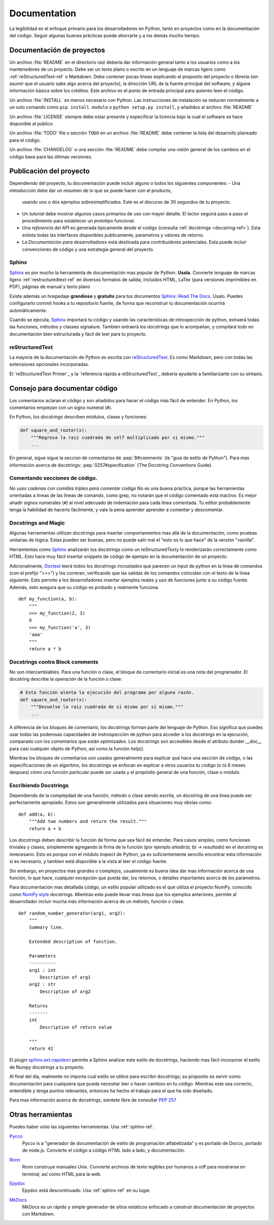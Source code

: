 

#############
Documentation
#############

.. image:: /_static/photos/35620636012_f66aa88f93_k_d.jpg

La legibilidad es el enfoque primario para los desarrolladores en Python,
tanto en proyectos como en la documentación del código. Seguir algunas 
buenas prácticas puede ahorrarte y a los demás mucho tiempo. 


*********************
Documentación de proyectos
*********************

Un archivo :file:`README` en el directorio raiz debería dar información general
tanto a los usuarios como a los mantenedores de un proyecto. Debe ser un texto 
plano o escrito en un lenguaje de marcas ligero como :ref:`reStructuredText-ref`
o Markdown. Debe contener pocas líneas explicando el proposito del proyecto o 
librería (sin asumir que el usuario sabe algo acerca del proyecto), la dirección URL 
de la fuente principal del software, y alguna información básica sobre los créditos. 
Este archivo es el punto de entrada principal para quienes leen el código. 

Un archivo :file:`INSTALL` es menos necesario con Python. Las instrucciones
de instalación se reducen normalmente a un solo comando como ``pip install
module`` o ``python setup.py install``, y añadidos al archivo :file:`README`

Un archivo :file:`LICENSE` siempre debe estar presente y especificar la licencia 
bajo la cual el software se hace disponible al público.

Un archivo :file:`TODO` file o sección ``TODO`` en un archivo :file:`README` debe 
contener la lista del desarrollo planeado para el código. 

Un archivo :file:`CHANGELOG` o una sección :file:`README` debe compilar una visión 
general de los cambios en el código base para las últimas versiones. 


*******************
Publicación del proyecto
*******************

Dependiendo del proyecto, tu documentación puede incluir alguno o todos 
los siguientes componentes: 
- Una *introducción* debe dar un resumen de lo que se puede hacer con el producto,
  usando uno o dos ejemplos sobresimplificados. Este es el discurso de 30 segundos de tu proyecto.
  
- Un *tutorial* debe mostrar algunos casos primarios de uso con mayor detalle. 
  El lector seguirá paso a paso el procedimiento para establecer un prototipo funcional. 

- Una *referencia del API* es generada tipicamente desde el código (consulta
  :ref:`docstrings <docstring-ref>`). Esta enlista todas las interfaces disponibles publicamente,
  parametros y valores de retorno. 

- La *Documentación para desarrolladores* está destinada para contribuidores potenciales. 
  Esta puede incluir convenciones de código y una estrategia general del proyecto.

.. _sphinx-ref:

Sphinx
~~~~~~

Sphinx_ es por mucho la herramienta de documentación mas popular de Python. 
**Usala.**  Convierte lenguaje de marcas ligero :ref:`restructuredtext-ref` 
en diversos formatos de salida, incluidos HTML, LaTex (para versiones 
imprimibles en PDF), páginas de manual y texto plano

Existe además un hospedaje **grandioso** y **gratuito** para tus documentos Sphinx_:
`Read The Docs`_. Usalo. Puedes configurarlo commit hooks a tu repositorio fuente, 
de forma que reconstruir tu documentación ocurrirá automáticamente. 

Cuando se ejecuta, Sphinx_ importará tu código y usando las características de 
introspección de python, extraerá todas las funciones, métodos y classes signature. 
Tambien extraerá los docstrings que lo acompañan, y compilará todo en documentación
bien estructurada y fácil de leer para tu proyecto.

.. nota::

    Sphinx es famoso por su generación de API, pero tambien funciona bien 
    para documentación general de proyectos. Esta guía fue construida con
    Sphinx_ y alojada en `Read The Docs`_

.. _Sphinx: https://www.sphinx-doc.org
.. _Read The Docs: http://readthedocs.org

.. _restructuredtext-ref:

reStructuredText
~~~~~~~~~~~~~~~~

La mayoría de la documentación de Python es escrita con reStructuredText_. 
Es como Markdown, pero con todas las extensiones opcionales incorporadas. 

El `reStructuredText Primer`_ y la `referencia rápida a reStructuredText`_ 
debería ayudarte a familiarizarte con su sintaxis.

.. _reStructuredText: http://docutils.sourceforge.net/rst.html
.. _reStructuredText Primer (inglés): https://www.sphinx-doc.org/en/master/usage/restructuredtext/basics.html
.. _reStructuredText Referencia rápida (inglés): http://docutils.sourceforge.net/docs/user/rst/quickref.html


*************************
Consejo para documentar código
*************************

Los comentarios aclaran el código y son añadidos para hacer el código más fácil de entender. En Python, los comentarios empiezan con un signo numeral (``#``).

.. _docstring-ref:

En Python, los *docstrings* describen módulos, clases y funciones: 

.. code-block:: python

    def square_and_rooter(x):
        """Regresa la raiz cuadrada de self multiplicado por si mismo."""
        ...

En general, sigue sigue la seccion de comentarios de 
:pep:`8#comments` (la "guia de estilo de Python"). Para mas información acerca de docstrings: 
:pep:`0257#specification` (The Docstring Conventions Guide).

Comentando secciones de código.
~~~~~~~~~~~~~~~~~~~~~~~~~~~

*No uses cadenas con comillas triples para comentar código* 
No es una buena práctica, porque las herramientas orientadas a lineas de 
las líneas de comando, como grep, no notarán que el código comentado está inactivo. 
Es mejor añadir signos numerales (``#``) al nivel adecuado de indentación para cada línea comentada. 
Tu editor probablemente tenga la habilidad de hacerlo fácilmente, 
y vale la pena aprender aprender a comentar y descomentar.

Docstrings and Magic
~~~~~~~~~~~~~~~~~~~~

Algunas herramientas utilizan docstrings para insertar
comportamientos mas allá de la documentación, como pruebas 
unitarias de lógica. Estas pueden ser buenas, pero no 
puede salir mal el "esto es lo que hace" de la versión "vainilla". 

Herramientas como Sphinx_ analizarán tus docstrings 
como un reStructuredTexty lo renderizarán correctamente 
como HTML. Esto hace muy fácil insertar snippets de código de ejemplo en la documentación de un proyecto.

Adicionalmente, Doctest_ leerá todos los docstrings incrustados que parecen un input de 
python en la línea de comandos (con el prefijo ">>>") y los correran, 
verificando que las salidas de los comandos coincidan con el texto de 
la línea siguiente. Esto permite a los desarrolladores insertar ejemplos
reales y uso de funciones junto a su código fuente. Además, esto asegura
que su código es probado y realmente funciona. 

::

    def my_function(a, b):
        """
        >>> my_function(2, 3)
        6
        >>> my_function('a', 3)
        'aaa'
        """
        return a * b

.. _Doctest: https://docs.python.org/3/library/doctest.html

Docstrings contra Block comments
~~~~~~~~~~~~~~~~~~~~~~~~~~~~~~~~

No son intercambiables. Para una función o clase, el bloque de 
comentario inicial es una nota del programador. El docstring 
describe la *operación* de la función o clase: 

.. code-block:: python

    # Esta función alenta la ejecución del programa por alguna razón.
    def square_and_rooter(x):
        """Devuelve la raiz cuadrada de sí mismo por sí mismo."""
	...

A diferencia de los bloques de comentario, los docstrings forman parte del 
lenguaje de Python. 
Eso significa que puedes usar todas las poderosas capacidades de instrospección
de python para acceder a los docstrings en la ejecución, comparado con los comentarios 
que están optimizados. 
Los docstrings son accesibles desde el atributo dunder `__doc__` para casi 
cualquier objeto de Python, así como la función `help()`.

Mientras los bloques de comentarios son usados generalmente para explicar *qué*
hace una sección de código, o las especificaciones de un algorítmo, los docstrings
se enfocan en explicar a otros usuarios tu código (o tú 6 meses despues) *cómo*
una función particular puede ser usada y el propósito general de una función, 
clase o módulo. 

Escribiendo Docstrings
~~~~~~~~~~~~~~~~~~

Dependiendo de la complejidad de una función, método o clase siendo escrita, 
un docstring de una línea puede ser perfectamente apropiado. Estos son generalmente
utilizados para situaciones muy obvias como:: 

    def add(a, b):
        """Add two numbers and return the result."""
        return a + b

Los docstrings deben describir la función de forma que sea fácil de entender. 
Para casos simples, como funciones triviales y clases, simplemente 
agregando la firma de la función (por ejemplo `añadir(a, b) -> resultado`) en 
el docstring es innecesario. Esto es porque con el módulo `inspect` de Python, 
ya es suficientemente sencillo encontrar esta información si es necesario, y 
tambien está disponible a la vista al leer el código fuente. 

Sin embargo, en proyectos mas grandes o complejos, usualmente es buena idea 
dar mas información acerca de una función, lo que hace, cualquier excepción 
que pueda dar, los retornos, o detalles importantes acerca de los parámetros.

Para documentación mas detallada código, un estilo popular utilizado es el que 
utiliza el proyecto NumPy, conocido como `NumPy style`_ docstrings. Mientras esto 
puede llevar mas líneas que los ejemplos anteriores, permite al desarrollador
incluir mucha más información acerca de un método, función o clase. ::

    def random_number_generator(arg1, arg2):
        """
        Summary line.

        Extended description of function.

        Parameters
        ----------
        arg1 : int
            Description of arg1
        arg2 : str
            Description of arg2

        Returns
        -------
        int
            Description of return value

        """
        return 42

El plugin `sphinx.ext.napoleon`_ permite a Sphinx analizar este estilo de 
docstrings, haciendo mas fácil incorporar el estilo de Numpy docstrings a 
tu proyecto. 

Al final del día, realmente no importa cual estilo se utilice para escribir
docstrings; su proposito es servir como documentación para cualquiera que 
pueda necesitar leer o hacer cambios en tu código. Mientras este sea correcto,
entendible y tenga puntos relevantes, entonces ha hecho el trabajo para el que
ha sido diseñado. 


Para mas información acerca de docstrings, sientete libre de consultar :pep:`257`

.. _thomas-cokelaer.info: http://thomas-cokelaer.info/tutorials/sphinx/docstring_python.html
.. _sphinx.ext.napoleon: https://sphinxcontrib-napoleon.readthedocs.io/
.. _`NumPy style`: http://sphinxcontrib-napoleon.readthedocs.io/en/latest/example_numpy.html


***********
Otras herramientas
***********

Puedes haber visto las siguientes herramientas. Usa :ref:`sphinx-ref`.

Pycco_
    Pycco is a "generador de documentación de estilo de programación alfabetizada"
    y es portado de Docco, portado de node.js. Convierte el código a código 
    HTML lado a lado, y documentación. 
    
.. _Pycco: https://pycco-docs.github.io/pycco/
.. _Docco: http://jashkenas.github.com/docco

Ronn_
    Ronn construye manuales Unix. Convierte archivos de texto legibles por humanos a
    roff para mostrarse en terminal, así como HTML para la web. 
    
.. _Ronn: https://github.com/rtomayko/ronn

Epydoc_
    Epydoc está descontinuado. Usa :ref:`sphinx-ref` en su lugar.

.. _Epydoc: http://epydoc.sourceforge.net

MkDocs_
    MkDocs es un rápido y simple generador de sitios estaticos enfocado a construir 
    documentación de proyectos con Markdown. 
    
.. _MkDocs: http://www.mkdocs.org/
